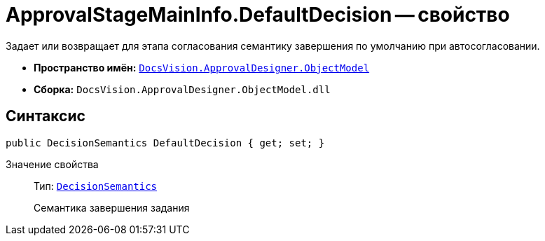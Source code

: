 = ApprovalStageMainInfo.DefaultDecision -- свойство

Задает или возвращает для этапа согласования семантику завершения по умолчанию при автосогласовании.

* *Пространство имён:* `xref:api/DocsVision/Platform/ObjectModel/ObjectModel_NS.adoc[DocsVision.ApprovalDesigner.ObjectModel]`
* *Сборка:* `DocsVision.ApprovalDesigner.ObjectModel.dll`

== Синтаксис

[source,csharp]
----
public DecisionSemantics DefaultDecision { get; set; }
----

Значение свойства::
Тип: `xref:api/DocsVision/ApprovalDesigner/ObjectModel/DecisionSemantics_EN.adoc[DecisionSemantics]`
+
Семантика завершения задания
